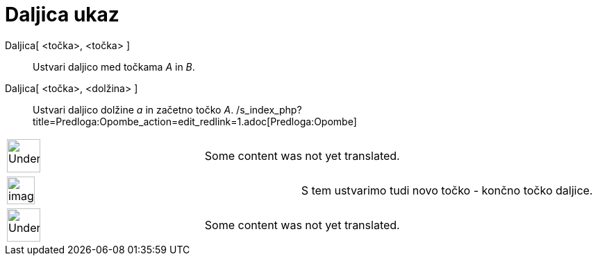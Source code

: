 = Daljica ukaz
ifdef::env-github[:imagesdir: /sl/modules/ROOT/assets/images]

Daljica[ <točka>, <točka> ]::
  Ustvari daljico med točkama _A_ in _B_.

Daljica[ <točka>, <dolžina> ]::
    Ustvari daljico dolžine _a_ in začetno točko _A_.
  /s_index_php?title=Predloga:Opombe_action=edit_redlink=1.adoc[Predloga:Opombe]

[width="100%",cols="50%,50%",]
|===
a|
image:48px-UnderConstruction.png[UnderConstruction.png,width=48,height=48]

|Some content was not yet translated.
|===

[width="100%",cols="50%,50%",]
|===
a|
image:Ambox_notice.png[image,width=40,height=40]

|S tem ustvarimo tudi novo točko - končno točko daljice.
|===

[width="100%",cols="50%,50%",]
|===
a|
image:48px-UnderConstruction.png[UnderConstruction.png,width=48,height=48]

|Some content was not yet translated.
|===
